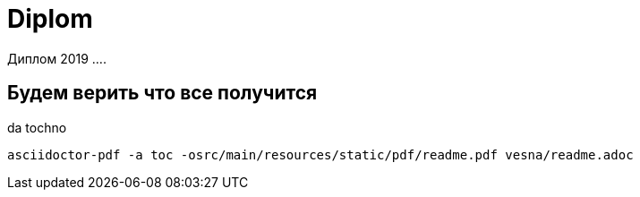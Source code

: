 # Diplom

Диплом 2019 ....

## Будем верить что все получится
da tochno

    asciidoctor-pdf -a toc -osrc/main/resources/static/pdf/readme.pdf vesna/readme.adoc
    
